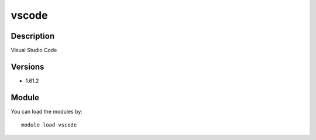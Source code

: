 .. _backbone-label:

vscode
==============================

Description
~~~~~~~~
Visual Studio Code

Versions
~~~~~~~~
- 1.61.2

Module
~~~~~~~~
You can load the modules by::

    module load vscode


